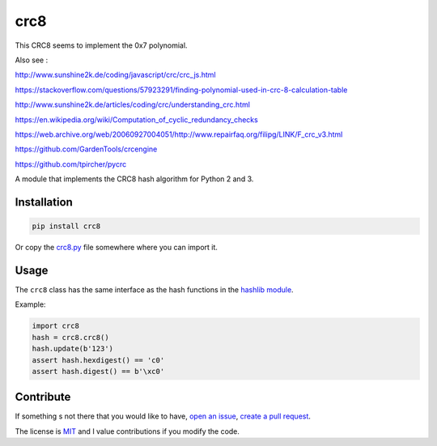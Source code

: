 crc8
====

.. image:: https://travis-ci.org/niccokunzmann/crc8.svg
   :target: https://travis-ci.org/niccokunzmann/crc8
   :alt: Build Status

.. image:: https://badge.fury.io/py/crc8.svg
   :target: https://pypi.python.org/pypi/crc8
   :alt: Python Package Version on Pypi
   
.. image:: https://img.shields.io/pypi/dm/crc8.svg
   :target: https://pypi.python.org/pypi/crc8#downloads
   :alt: Downloads from Pypi   


This CRC8 seems to implement the 0x7 polynomial. 

Also see :

http://www.sunshine2k.de/coding/javascript/crc/crc_js.html

https://stackoverflow.com/questions/57923291/finding-polynomial-used-in-crc-8-calculation-table

http://www.sunshine2k.de/articles/coding/crc/understanding_crc.html

https://en.wikipedia.org/wiki/Computation_of_cyclic_redundancy_checks

https://web.archive.org/web/20060927004051/http://www.repairfaq.org/filipg/LINK/F_crc_v3.html

https://github.com/GardenTools/crcengine

https://github.com/tpircher/pycrc

A module that implements the CRC8 hash algorithm for Python 2 and 3.

Installation
------------

.. code:: bash

    pip install crc8

Or copy the `crc8.py
<https://github.com/niccokunzmann/crc8/blob/master/crc8.py>`__ file somewhere
where you can import it.

Usage
-----

The ``crc8`` class has the same interface as the hash functions in the 
`hashlib module
<https://docs.python.org/2/library/hashlib.html>`__.

Example:

.. code:: python

    import crc8
    hash = crc8.crc8()
    hash.update(b'123')
    assert hash.hexdigest() == 'c0'
    assert hash.digest() == b'\xc0'

Contribute
----------

If something s not there that you would like to have, 
`open an issue <https://github.com/niccokunzmann/crc8/issues>`__, 
`create a pull request <https://github.com/niccokunzmann/crc8/pulls>`__.

The license is `MIT
<https://github.com/niccokunzmann/crc8/blob/master/LICENSE>`__ and
I value contributions if you modify the code.
